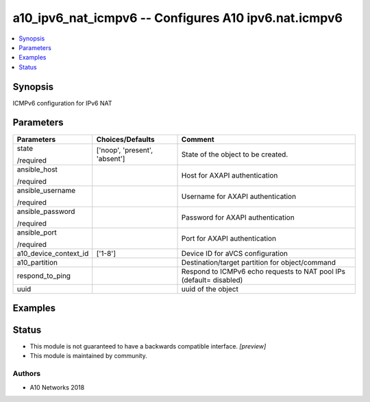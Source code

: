 .. _a10_ipv6_nat_icmpv6_module:


a10_ipv6_nat_icmpv6 -- Configures A10 ipv6.nat.icmpv6
=====================================================

.. contents::
   :local:
   :depth: 1


Synopsis
--------

ICMPv6 configuration for IPv6 NAT






Parameters
----------

+-----------------------+-------------------------------+---------------------------------------------------------------------+
| Parameters            | Choices/Defaults              | Comment                                                             |
|                       |                               |                                                                     |
|                       |                               |                                                                     |
+=======================+===============================+=====================================================================+
| state                 | ['noop', 'present', 'absent'] | State of the object to be created.                                  |
|                       |                               |                                                                     |
| /required             |                               |                                                                     |
+-----------------------+-------------------------------+---------------------------------------------------------------------+
| ansible_host          |                               | Host for AXAPI authentication                                       |
|                       |                               |                                                                     |
| /required             |                               |                                                                     |
+-----------------------+-------------------------------+---------------------------------------------------------------------+
| ansible_username      |                               | Username for AXAPI authentication                                   |
|                       |                               |                                                                     |
| /required             |                               |                                                                     |
+-----------------------+-------------------------------+---------------------------------------------------------------------+
| ansible_password      |                               | Password for AXAPI authentication                                   |
|                       |                               |                                                                     |
| /required             |                               |                                                                     |
+-----------------------+-------------------------------+---------------------------------------------------------------------+
| ansible_port          |                               | Port for AXAPI authentication                                       |
|                       |                               |                                                                     |
| /required             |                               |                                                                     |
+-----------------------+-------------------------------+---------------------------------------------------------------------+
| a10_device_context_id | ['1-8']                       | Device ID for aVCS configuration                                    |
|                       |                               |                                                                     |
|                       |                               |                                                                     |
+-----------------------+-------------------------------+---------------------------------------------------------------------+
| a10_partition         |                               | Destination/target partition for object/command                     |
|                       |                               |                                                                     |
|                       |                               |                                                                     |
+-----------------------+-------------------------------+---------------------------------------------------------------------+
| respond_to_ping       |                               | Respond to ICMPv6 echo requests to NAT pool IPs (default= disabled) |
|                       |                               |                                                                     |
|                       |                               |                                                                     |
+-----------------------+-------------------------------+---------------------------------------------------------------------+
| uuid                  |                               | uuid of the object                                                  |
|                       |                               |                                                                     |
|                       |                               |                                                                     |
+-----------------------+-------------------------------+---------------------------------------------------------------------+







Examples
--------

.. code-block:: yaml+jinja

    





Status
------




- This module is not guaranteed to have a backwards compatible interface. *[preview]*


- This module is maintained by community.



Authors
~~~~~~~

- A10 Networks 2018

